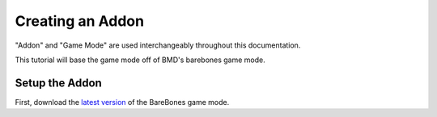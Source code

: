 Creating an Addon
=================

"Addon" and "Game Mode" are used interchangeably throughout this documentation.

This tutorial will base the game mode off of BMD's barebones game mode.

Setup the Addon
###############

First, download the `latest version`_ of the BareBones game mode.

.. _latest version: https://github.com/bmddota/barebones/archive/master.zip
